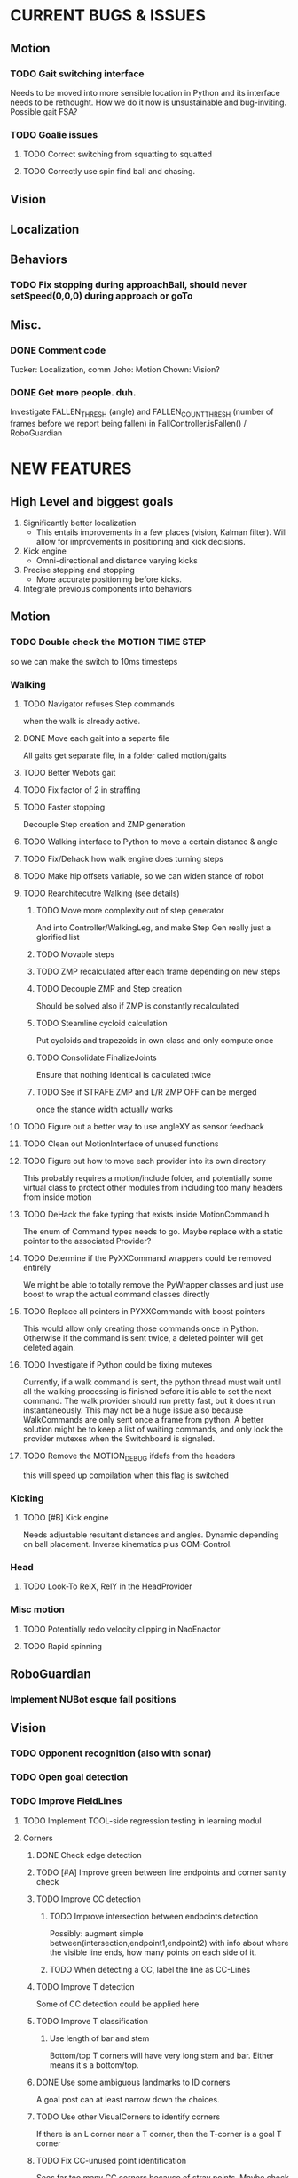 * CURRENT BUGS & ISSUES

** Motion
*** TODO Gait switching interface
    Needs to be moved into more sensible location in Python and its interface needs to be rethought. How we do it now is unsustainable and bug-inviting. Possible gait FSA?

*** TODO Goalie issues

**** TODO Correct switching from squatting to squatted

**** TODO Correctly use spin find ball and chasing.

** Vision

** Localization

** Behaviors

*** TODO Fix stopping during approachBall, should never setSpeed(0,0,0) during approach or goTo

** Misc.

*** DONE Comment code
    Tucker: Localization, comm
    Joho: Motion
    Chown: Vision?
*** DONE Get more people. duh.


Investigate FALLEN_THRESH (angle) and FALLEN_COUNT_THRESH (number of frames before we report 
being fallen) in FallController.isFallen() / RoboGuardian

* NEW FEATURES
** High Level and biggest goals
   1. Significantly better localization
      * This entails improvements in a few places (vision, Kalman filter). Will allow for improvements in positioning and kick decisions.
   2. Kick engine
      * Omni-directional and distance varying kicks
   3. Precise stepping and stopping
      * More accurate positioning before kicks.
   4. Integrate previous components into behaviors

** Motion
*** TODO Double check the MOTION TIME STEP
    so we can make the switch to 10ms timesteps
*** Walking
**** TODO Navigator refuses Step commands
     when the walk is already active.
**** DONE Move each gait into a separte file
     All gaits get separate file, in a folder called motion/gaits
**** TODO Better Webots gait

**** TODO Fix factor of 2 in straffing
**** TODO Faster stopping
     Decouple Step creation and ZMP generation
**** TODO Walking interface to Python to move a certain distance & angle

**** TODO Fix/Dehack how walk engine does turning steps

**** TODO Make hip offsets variable, so we can widen stance of robot

**** TODO Rearchitecutre Walking (see details)
***** TODO Move more complexity out of step generator
      And into Controller/WalkingLeg, and make Step Gen really just a glorified list
***** TODO Movable steps

***** TODO ZMP recalculated after each frame depending on new steps

***** TODO Decouple ZMP and Step creation
      Should be solved also if ZMP is constantly recalculated
***** TODO Steamline cycloid calculation
      Put cycloids and trapezoids in own class and only compute once
***** TODO Consolidate FinalizeJoints
      Ensure that nothing identical is calculated twice
***** TODO See if STRAFE ZMP and L/R ZMP OFF can be merged
      once the stance width actually works
**** TODO Figure out a better way to use angleXY as sensor feedback
**** TODO Clean out MotionInterface of unused functions
**** TODO Figure out how to move each provider into its own directory
     This probably requires a motion/include folder, and potentially
     some virtual class to protect  other modules from including too
     many headers from inside motion
**** TODO DeHack the fake typing that exists inside MotionCommand.h
     The enum of Command types needs to go. Maybe replace with a static
     pointer to the associated Provider?
**** TODO Determine if the PyXXCommand wrappers could be removed entirely
     We might be able to totally remove the PyWrapper classes and just
     use boost to wrap the actual command classes directly
**** TODO Replace all pointers in PYXXCommands with boost pointers
     This would allow only creating those commands once in Python. Otherwise
     if the command is sent twice, a deleted pointer will get deleted again.
**** TODO Investigate if Python could be fixing mutexes
     Currently, if a walk command is sent, the python thread
     must wait until all the walking processing is finished before it is able
     to set the next command.  The walk provider should run pretty fast,  but
     it doesnt run instantaneously. This may not be a huge issue also because
     WalkCommands are only sent once a frame from python. A better solution
     might be to keep a list of waiting commands, and only lock the provider
     mutexes when the Switchboard is signaled.
**** TODO Remove the MOTION_DEBUG ifdefs from the headers
     this will speed up compilation when this flag is switched
*** Kicking

**** TODO [#B] Kick engine
     Needs adjustable resultant distances and angles. Dynamic depending on ball placement.
     Inverse kinematics plus COM-Control.

*** Head
**** TODO Look-To RelX, RelY in the HeadProvider

*** Misc motion
**** TODO Potentially redo velocity clipping in NaoEnactor
**** TODO Rapid spinning

** RoboGuardian
*** Implement NUBot esque fall positions
** Vision
*** TODO Opponent recognition (also with sonar)
*** TODO Open goal detection
*** TODO Improve FieldLines
**** TODO Implement TOOL-side regression testing in learning modul
**** Corners
***** DONE Check edge detection
***** TODO [#A] Improve green between line endpoints and corner sanity check
***** TODO Improve CC detection
****** TODO Improve intersection between endpoints detection
       Possibly: augment simple between(intersection,endpoint1,endpoint2) with info about where the visible line ends, how many points on each side of it.
****** TODO When detecting a CC, label the line as CC-Lines
***** TODO Improve T detection
      Some of CC detection could be applied here
***** TODO Improve T classification
****** Use length of bar and stem
       Bottom/top T corners will have very long stem and bar. Either means it's a bottom/top.
***** DONE Use some ambiguous landmarks to ID corners
      A goal post can at least narrow down the choices.
***** TODO Use other VisualCorners to identify corners
      If there is an L corner near a T corner, then the T-corner is a goal T corner
***** TODO Fix CC-unused point identification
      Sees far too many CC corners because of stray points. Maybe check on opposite side of T-intersection for lots of white/try and create line points on opposite side (maybe in tighter configuration).
***** TODO Fix/remove field angle sanity check
      Possibly just broaden it significantly
***** TODO Set shape when setting possible corners
***** TODO Loop through and remark all CC-intersections given other corners
**** Lines
***** TODO Better use corner information to identify lines
***** TODO Identify lines without corners
***** TODO Extend lines?
      Maybe scan off the end of a line for more white, then try to make more line points, tightly and add them to the line. Debug current system.
** Localization

*** TODO [#B] Improve Kalman filter
**** TODO [#B] Investigate using unscented or multi-modal filter
**** TODO [#B] Improve handling of unexpected observations
     Could turn it off or use a counter for when to use observations again.
**** TODO [#C] Move from boost/UBLAS to the Eigen matrix library.
*** DONE Do ball covariance differently / landmark cartesian coordinates
    There will be comments in the LocEKF and BallEKF describing this
*** TODO Investigate sensor based odometry
*** TODO [#B] Test/improve odometry
    Take a robot with a blank color table, have it walk forward for a set distance. See what the EKF gives and compare it to the truth value.
*** TODO Topological localization
*** TODO [#C] Teammate localization
*** TODO [#C] Opponent localization
    Each opponent can be treated the same way as the ball.  The code from the BallEKF should work fine, the one difference is that we need to do data association between the observations and the different robot estimates.  Said otherwise, we have to track four opponent robots and we need to have some way of matching the observation to the correct of the four robots.  First try is nearest neighbor. The literature has many other solutions. If people need help send Tucker an email and he can give you some jumping off papers.
*** TODO [#A] Better ambiguous landmark usage
**** Use a joint probability for all landmarks, instead of a NN association for each landmark independently
**** Use a multi-modal kalman filter
**** TODO Use L-Corner shape to identify ambiguous corners.
     If we're not in the goalbox, field corners should look very different than other ones.
** Behaviors
*** TODO [#A] Replace hand coded kick decision with computational best kick choice.

*** TODO [#A] Python kick objects.
    Objects store kick characteristics like distance, angle, and total move time.
*** TODO [#A] Kick objectives define high level desired ball placement.
    E.g. "in their goal", "opponent side of the field", "in front of my teammate"
*** TODO [#A] Improve positioning on ball before kick.
    Choose kick before stopping, then position accordingly.
*** TODO [#B] Better shot aiming
    First, aim where they're likely to not be. Then, add in shot detection.

*** TODO Goalie positioning

*** TODO Goalie saves (that do not harm the robot, preferably)
    e.g. kick leg out when ball is close enough, or at least a gentle dive.

*** TODO Fall protection, a la NuBots.
    Keep detection in C++, but increase its robustness and add Python mid-fall response.

*** TODO Smarter and faster panning, ball searching
    Don't look of the field, face the field

*** TODO Re-implement Aibo role selection as per NBites paper on subject
**** This is pretty much there
**** Just need to add in stuff for the third robot
*** TODO Work out 3 robot deployment strategy
*** TODO Passing
*** TODO Monitor robot stability online:
    (maybe by amplitude of aX/aY oscillation),
    and potentially have behaviors react when this oscillation becomes too large
** Tools
*** TOOL
**** TODO Classifier.
**** DONE Setup TCP streaming to robots
***** DONE Be able to stream localization info, including landmark detection from a robot in real time
*** Trac
**** TODO Use tickets more to manage team workflow
*** Other
**** Burst tools
     Check out the burst tools and adapt them to our needs. Possibly write integrate into
     TOOL.

** Website
*** Added a captcha to reduce spam comments on blog
** General
*** Systematically ensure all method declarations are not in headers
*** Systematically make sure GPL license is everywhere

